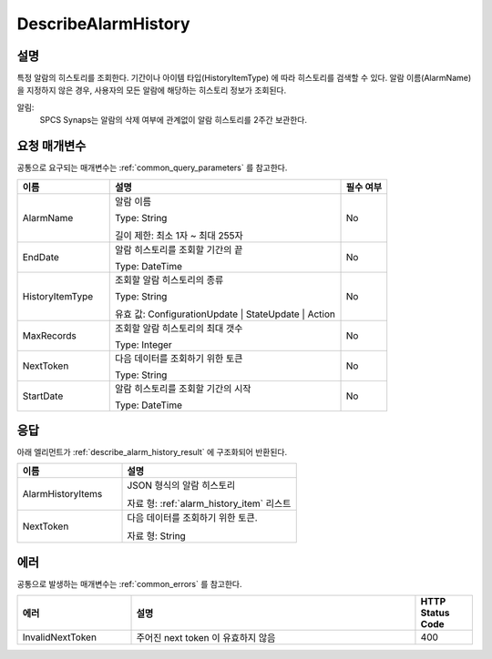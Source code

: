 .. _describe_alarm_history:

DescribeAlarmHistory
======================

설명
----
특정 알람의 히스토리를 조회한다. 기간이나 아이템 타입(HistoryItemType)
에 따라 히스토리를 검색할 수 있다. 알람 이름(AlarmName)을 지정하지 않은 경우, 
사용자의 모든 알람에 해당하는 히스토리 정보가 조회된다. 

알림:
  SPCS Synaps는 알람의 삭제 여부에 관계없이 알람 히스토리를 2주간 보관한다.

요청 매개변수
-------------
공통으로 요구되는 매개변수는 :ref:`common_query_parameters` 를 참고한다.

.. list-table:: 
   :widths: 20 50 10
   :header-rows: 1

   * - 이름
     - 설명
     - 필수 여부
   * - AlarmName	
     - 알람 이름
       
       Type: String
       
       길이 제한: 최소 1자 ~ 최대 255자
     - No
   * - EndDate	
     - 알람 히스토리를 조회할 기간의 끝
       
       Type: DateTime
     - No
   * - HistoryItemType	
     - 조회할 알람 히스토리의 종류
      
       Type: String
      
       유효 값: ConfigurationUpdate | StateUpdate | Action
     - No
   * - MaxRecords	
     - 조회할 알람 히스토리의 최대 갯수
      
       Type: Integer
     - No
   * - NextToken	
     - 다음 데이터를 조회하기 위한 토큰
       
       Type: String
     - No
   * - StartDate	
     - 알람 히스토리를 조회할 기간의 시작
       
       Type: DateTime
     - No

응답
----
아래 엘리먼트가 :ref:`describe_alarm_history_result` 에 구조화되어 반환된다.

.. list-table:: 
   :widths: 30 50
   :header-rows: 1

   * - 이름
     - 설명
   * - AlarmHistoryItems
     - JSON 형식의 알람 히스토리
       
       자료 형: :ref:`alarm_history_item` 리스트
   * - NextToken
     - 다음 데이터를 조회하기 위한 토큰.
       
       자료 형: String

에러
----
공통으로 발생하는 매개변수는 :ref:`common_errors` 를 참고한다.

.. list-table:: 
   :widths: 20 50 10
   :header-rows: 1
   
   * - 에러
     - 설명
     - HTTP Status Code
   * - InvalidNextToken
     - 주어진 next token 이 유효하지 않음
     - 400
